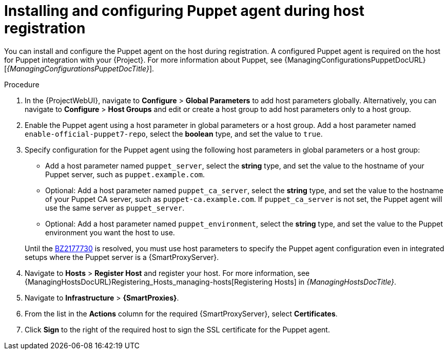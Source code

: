 [id="installing-and-configuring-puppet-agent-during-host-registration_{context}"]
= Installing and configuring Puppet agent during host registration

You can install and configure the Puppet agent on the host during registration.
A configured Puppet agent is required on the host for Puppet integration with your {Project}.
ifndef::managing-configurations-puppet[]
For more information about Puppet, see {ManagingConfigurationsPuppetDocURL}[_{ManagingConfigurationsPuppetDocTitle}_].
endif::[]

ifdef::satellite[]
.Prerequisites
* Puppet must be enabled in your {Project}.
ifdef::managing-configurations-puppet[]
For more information, see xref:Enabling_Puppet_Integration_{context}[].
endif::[]
ifndef::managing-configurations-puppet[]
For more information, see {ManagingConfigurationsPuppetDocURL}Enabling_Puppet_Integration_managing-configurations-puppet[Enabling Puppet Integration with {Project}] in _{ManagingConfigurationsPuppetDocTitle}_.
endif::[]
* You enabled and synchronized the *{project-client-name}* repository to {Project}.
For more information, see {ContentManagementDocURL}Importing_Content_content-management[Importing Content] in _{ContentManagementDocTitle}_.
* You created an activation key that enables the *{project-client-name}* repository for hosts.
For more information, see {ContentManagementDocURL}Managing_Activation_Keys_content-management[Managing Activation Keys] in _{ContentManagementDocTitle}_.
endif::[]
ifdef::katello[]
.Prerequisites
* You created a Product and repository for the upstream Puppet agent, such as `\https://yum.puppet.com` or `\https://apt.puppet.com`, and synchronized the repository to {Project}.
For more information, see {ContentManagementDocURL}Importing_Content_content-management[Importing Content] in _{ContentManagementDocTitle}_.
* You created an activation key that enables the Puppet agent repository for hosts.
For more information, see {ContentManagementDocURL}Managing_Activation_Keys_content-management[Managing Activation Keys] in _{ContentManagementDocTitle}_.
endif::[]
ifdef::orcharhino[]
.Prerequisites
* Puppet must be enabled in your {Project}.
ifdef::managing-configurations-puppet[]
For more information, see xref:Enabling_Puppet_Integration_{context}[].
endif::[]
ifndef::managing-configurations-puppet[]
For more information, see {ManagingConfigurationsPuppetDocURL}Enabling_Puppet_Integration_managing-configurations-puppet[Enabling Puppet integration with {Project}] in _{ManagingConfigurationsPuppetDocTitle}_.
endif::[]
* You created a Product and repository containing the Puppet agent and synchronized the repository to {Project}.
For more information, see {ContentManagementDocURL}Importing_Content_content-management[Importing content] in _{ContentManagementDocTitle}_.
* You created an activation key that enables the Puppet agent repository for hosts.
For more information, see {ContentManagementDocURL}Managing_Activation_Keys_content-management[Managing activation keys] in _{ContentManagementDocTitle}_.
endif::[]

.Procedure
. In the {ProjectWebUI}, navigate to *Configure* > *Global Parameters* to add host parameters globally.
Alternatively, you can navigate to *Configure* > *Host Groups* and edit or create a host group to add host parameters only to a host group.
. Enable the Puppet agent using a host parameter in global parameters or a host group.
ifdef::katello,orcharhino,satellite[]
Add a host parameter named `enable-puppet7`, select the *boolean* type, and set the value to `true`.
endif::[]
ifndef::katello,orcharhino,satellite[]
Add a host parameter named `enable-official-puppet7-repo`, select the *boolean* type, and set the value to `true`.
endif::[]
. Specify configuration for the Puppet agent using the following host parameters in global parameters or a host group:
* Add a host parameter named `puppet_server`, select the *string* type, and set the value to the hostname of your Puppet server, such as `puppet.example.com`.
* Optional: Add a host parameter named `puppet_ca_server`, select the *string* type, and set the value to the hostname of your Puppet CA server, such as `puppet-ca.example.com`.
If `puppet_ca_server` is not set, the Puppet agent will use the same server as `puppet_server`.
* Optional: Add a host parameter named `puppet_environment`, select the *string* type, and set the value to the Puppet environment you want the host to use.

ifndef::orcharhino[]
+
Until the https://bugzilla.redhat.com/show_bug.cgi?id=2177730[BZ2177730] is resolved, you must use host parameters to specify the Puppet agent configuration even in integrated setups where the Puppet server is a {SmartProxyServer}.
endif::[]
ifdef::katello,orcharhino,satellite[]
. Navigate to *Hosts* > *Register Host* and register your host using an appropriate activation key.
endif::[]
ifndef::katello,orcharhino,satellite[]
. Navigate to *Hosts* > *Register Host* and register your host.
endif::[]
ifeval::[{context} == "managing-hosts"]
For more information, see xref:Registering_Hosts_by_Using_Global_Registration_{context}[].
endif::[]
ifeval::[{context} != "managing-hosts"]
For more information, see {ManagingHostsDocURL}Registering_Hosts_managing-hosts[Registering Hosts] in _{ManagingHostsDocTitle}_.
endif::[]
. Navigate to *Infrastructure* > *{SmartProxies}*.
. From the list in the *Actions* column for the required {SmartProxyServer}, select *Certificates*.
. Click *Sign* to the right of the required host to sign the SSL certificate for the Puppet agent.
